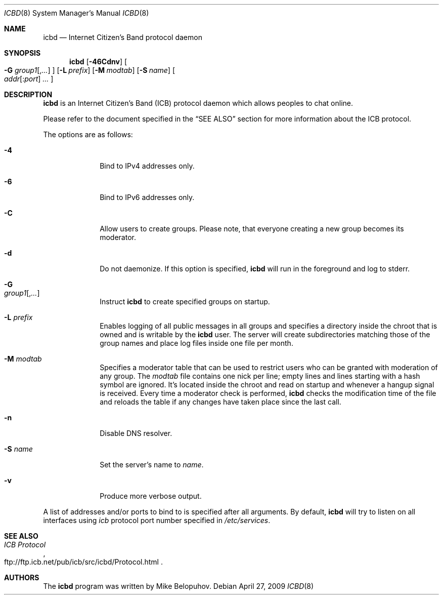 .\"
.\" Copyright (c) 2009 Mike Belopuhov
.\"
.\" Permission to use, copy, modify, and distribute this software for any
.\" purpose with or without fee is hereby granted, provided that the above
.\" copyright notice and this permission notice appear in all copies.
.\"
.\" THE SOFTWARE IS PROVIDED "AS IS" AND THE AUTHOR DISCLAIMS ALL WARRANTIES
.\" WITH REGARD TO THIS SOFTWARE INCLUDING ALL IMPLIED WARRANTIES OF
.\" MERCHANTABILITY AND FITNESS. IN NO EVENT SHALL THE AUTHOR BE LIABLE FOR
.\" ANY SPECIAL, DIRECT, INDIRECT, OR CONSEQUENTIAL DAMAGES OR ANY DAMAGES
.\" WHATSOEVER RESULTING FROM LOSS OF USE, DATA OR PROFITS, WHETHER IN AN
.\" ACTION OF CONTRACT, NEGLIGENCE OR OTHER TORTIOUS ACTION, ARISING OUT OF
.\" OR IN CONNECTION WITH THE USE OR PERFORMANCE OF THIS SOFTWARE.
.\"
.Dd $Mdocdate: April 27 2009 $
.Dt ICBD 8
.Os
.Sh NAME
.Nm icbd
.Nd "Internet Citizen's Band protocol daemon"
.Sh SYNOPSIS
.Nm icbd
.Bk -words
.Op Fl 46Cdnv
.Oo
.Fl G Ar group1 Ns Op , Ns Ar ...
.Oc
.Op Fl L Ar prefix
.Op Fl M Ar modtab
.Op Fl S Ar name
.Sm off
.Oo
.Ar addr Op : Ns Ar port
.Ar \ ...
.Oc
.Sm on
.Ek
.Sh DESCRIPTION
.Nm
is an Internet Citizen's Band
.Pq ICB
protocol daemon which allows peoples to chat online.
.Pp
Please refer to the document specified in the
.Sx SEE ALSO
section for more information about the ICB protocol.
.Pp
The options are as follows:
.Bl -tag -width "-G group"
.It Fl 4
Bind to IPv4 addresses only.
.It Fl 6
Bind to IPv6 addresses only.
.It Fl C
Allow users to create groups.
Please note, that everyone creating a new group becomes its moderator.
.It Fl d
Do not daemonize.
If this option is specified,
.Nm
will run in the foreground and log to
.Dv stderr .
.It Fl G Xo
.Ar group1 Ns Op , Ns Ar ...
.Xc
Instruct
.Nm
to create specified groups on startup.
.It Fl L Ar prefix
Enables logging of all public messages in all groups and specifies a
directory inside the chroot that is owned and is writable by the
.Nm
user.
The server will create subdirectories matching those of the group names
and place log files inside one file per month.
.It Fl M Ar modtab
Specifies a moderator table that can be used to restrict users who
can be granted with moderation of any group.
The
.Ar modtab
file contains one nick per line; empty lines and lines starting with
a hash symbol are ignored.
It's located inside the chroot and read on startup and whenever a
hangup signal is received.
Every time a moderator check is performed,
.Nm
checks the modification time of the file and reloads the table if
any changes have taken place since the last call.
.It Fl n
Disable DNS resolver.
.It Fl S Ar name
Set the server's name to
.Ar name .
.It Fl v
Produce more verbose output.
.El
.Pp
A list of addresses and/or ports to bind to is specified after all arguments.
By default,
.Nm
will try to listen on all interfaces using
.Em icb
protocol port number specified in
.Pa /etc/services .
.Sh SEE ALSO
.Rs
.%T ICB Protocol
.%U ftp://ftp.icb.net/pub/icb/src/icbd/Protocol.html
.Re
.Sh AUTHORS
The
.Nm
program was written by Mike Belopuhov.
